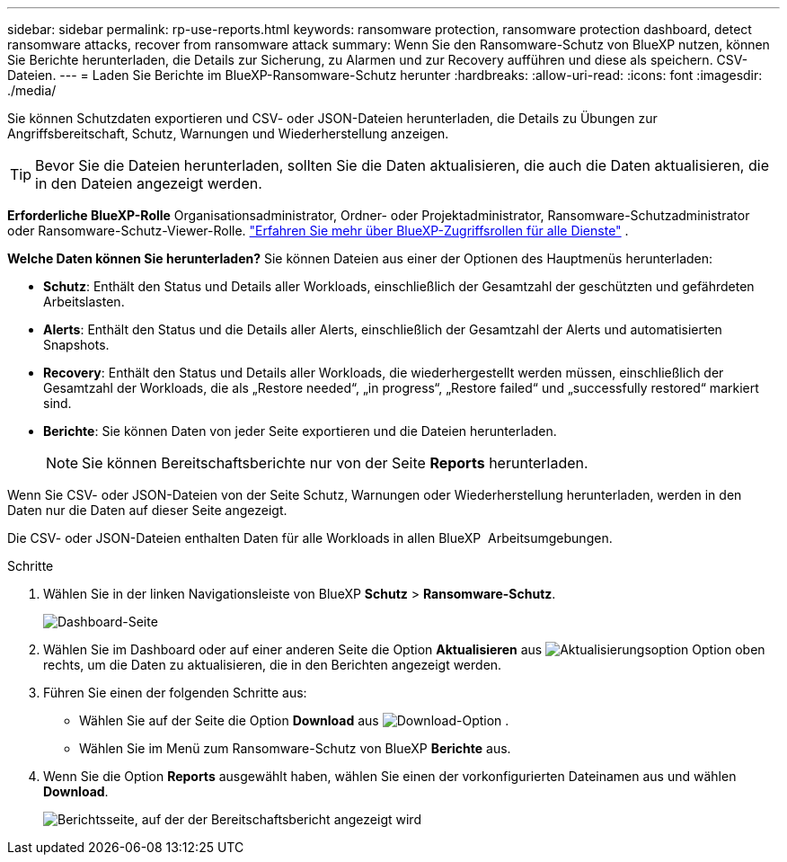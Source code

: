 ---
sidebar: sidebar 
permalink: rp-use-reports.html 
keywords: ransomware protection, ransomware protection dashboard, detect ransomware attacks, recover from ransomware attack 
summary: Wenn Sie den Ransomware-Schutz von BlueXP nutzen, können Sie Berichte herunterladen, die Details zur Sicherung, zu Alarmen und zur Recovery aufführen und diese als speichern. CSV-Dateien. 
---
= Laden Sie Berichte im BlueXP-Ransomware-Schutz herunter
:hardbreaks:
:allow-uri-read: 
:icons: font
:imagesdir: ./media/


[role="lead"]
Sie können Schutzdaten exportieren und CSV- oder JSON-Dateien herunterladen, die Details zu Übungen zur Angriffsbereitschaft, Schutz, Warnungen und Wiederherstellung anzeigen.


TIP: Bevor Sie die Dateien herunterladen, sollten Sie die Daten aktualisieren, die auch die Daten aktualisieren, die in den Dateien angezeigt werden.

*Erforderliche BlueXP-Rolle* Organisationsadministrator, Ordner- oder Projektadministrator, Ransomware-Schutzadministrator oder Ransomware-Schutz-Viewer-Rolle.  https://docs.netapp.com/us-en/bluexp-setup-admin/reference-iam-predefined-roles.html["Erfahren Sie mehr über BlueXP-Zugriffsrollen für alle Dienste"^] .

*Welche Daten können Sie herunterladen?* Sie können Dateien aus einer der Optionen des Hauptmenüs herunterladen:

* *Schutz*: Enthält den Status und Details aller Workloads, einschließlich der Gesamtzahl der geschützten und gefährdeten Arbeitslasten.
* *Alerts*: Enthält den Status und die Details aller Alerts, einschließlich der Gesamtzahl der Alerts und automatisierten Snapshots.
* *Recovery*: Enthält den Status und Details aller Workloads, die wiederhergestellt werden müssen, einschließlich der Gesamtzahl der Workloads, die als „Restore needed“, „in progress“, „Restore failed“ und „successfully restored“ markiert sind.
* *Berichte*: Sie können Daten von jeder Seite exportieren und die Dateien herunterladen.
+

NOTE: Sie können Bereitschaftsberichte nur von der Seite *Reports* herunterladen.



Wenn Sie CSV- oder JSON-Dateien von der Seite Schutz, Warnungen oder Wiederherstellung herunterladen, werden in den Daten nur die Daten auf dieser Seite angezeigt.

Die CSV- oder JSON-Dateien enthalten Daten für alle Workloads in allen BlueXP  Arbeitsumgebungen.

.Schritte
. Wählen Sie in der linken Navigationsleiste von BlueXP *Schutz* > *Ransomware-Schutz*.
+
image:screen-dashboard3.png["Dashboard-Seite"]

. Wählen Sie im Dashboard oder auf einer anderen Seite die Option *Aktualisieren* aus image:button-refresh.png["Aktualisierungsoption"] Option oben rechts, um die Daten zu aktualisieren, die in den Berichten angezeigt werden.
. Führen Sie einen der folgenden Schritte aus:
+
** Wählen Sie auf der Seite die Option *Download* aus image:button-download.png["Download-Option"] .
** Wählen Sie im Menü zum Ransomware-Schutz von BlueXP *Berichte* aus.


. Wenn Sie die Option *Reports* ausgewählt haben, wählen Sie einen der vorkonfigurierten Dateinamen aus und wählen *Download*.
+
image:screen-reports.png["Berichtsseite, auf der der Bereitschaftsbericht angezeigt wird"]



